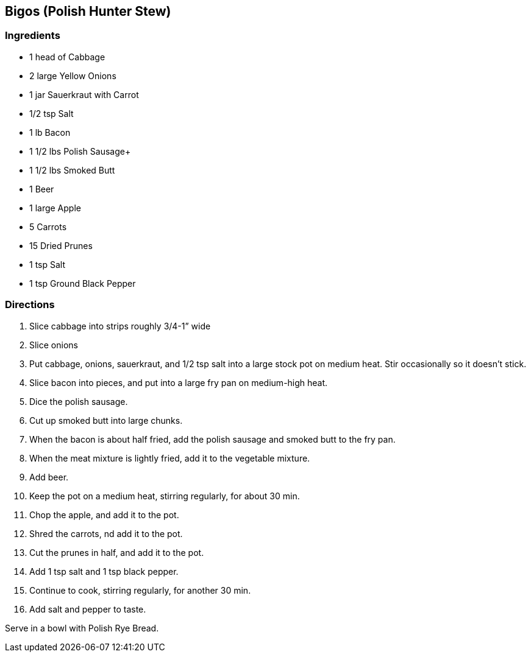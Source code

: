 == Bigos (Polish Hunter Stew)
:stylesheet: adoc.css

=== Ingredients
* 1 head of Cabbage
* 2 large Yellow Onions
* 1 jar Sauerkraut with Carrot
* 1/2 tsp Salt
* 1 lb Bacon
* 1 1/2 lbs Polish Sausage+
* 1 1/2 lbs Smoked Butt
* 1 Beer
* 1 large Apple
* 5 Carrots
* 15 Dried Prunes
* 1 tsp Salt
* 1 tsp Ground Black Pepper

=== Directions
[arabic]
. Slice cabbage into strips roughly 3/4-1” wide
. Slice onions
. Put cabbage, onions, sauerkraut, and 1/2 tsp salt into a large stock pot on medium heat. Stir occasionally so it doesn't stick.
. Slice bacon into pieces, and put into a large fry pan on medium-high heat.
. Dice the polish sausage.
. Cut up smoked butt into large chunks.
. When the bacon is about half fried, add the polish sausage and smoked butt to the fry pan.
. When the meat mixture is lightly fried, add it to the vegetable mixture.
. Add beer.
. Keep the pot on a medium heat, stirring regularly, for about 30 min.
. Chop the apple, and add it to the pot.
. Shred the carrots, nd add it to the pot.
. Cut the prunes in half, and add it to the pot.
. Add 1 tsp salt and 1 tsp black pepper.
. Continue to cook, stirring regularly, for another 30 min.
. Add salt and pepper to taste.

Serve in a bowl with Polish Rye Bread.
